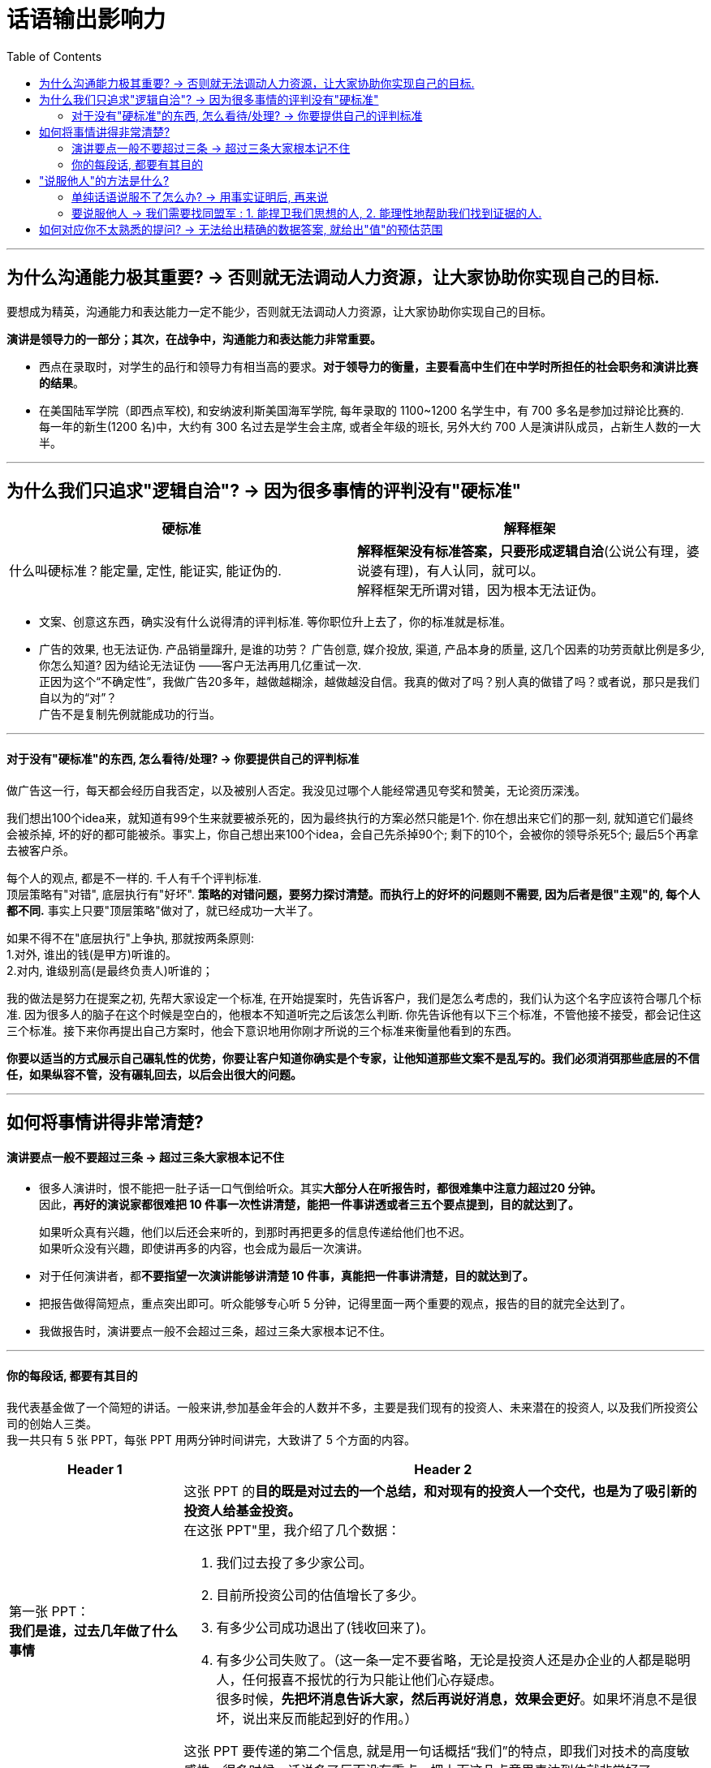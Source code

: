 
= 话语输出影响力
:toc:

---

== 为什么沟通能力极其重要? -> 否则就无法调动人力资源，让大家协助你实现自己的目标.

要想成为精英，沟通能力和表达能力一定不能少，否则就无法调动人力资源，让大家协助你实现自己的目标。

*演讲是领导力的一部分；其次，在战争中，沟通能力和表达能力非常重要。*

- 西点在录取时，对学生的品行和领导力有相当高的要求。*对于领导力的衡量，主要看高中生们在中学时所担任的社会职务和演讲比赛的结果*。

- 在美国陆军学院（即西点军校), 和安纳波利斯美国海军学院, 每年录取的 1100~1200 名学生中，有 700 多名是参加过辩论比赛的. +
每一年的新生(1200 名)中，大约有 300 名过去是学生会主席, 或者全年级的班长, 另外大约 700 人是演讲队成员，占新生人数的一大半。

---

== 为什么我们只追求"逻辑自洽"? -> 因为很多事情的评判没有"硬标准"

[cols="1,1a"]
|===
|硬标准 |解释框架

|什么叫硬标准？能定量, 定性, 能证实, 能证伪的.
|*解释框架没有标准答案，只要形成逻辑自洽*(公说公有理，婆说婆有理)，有人认同，就可以。 +
解释框架无所谓对错，因为根本无法证伪。
|===

- 文案、创意这东西，确实没有什么说得清的评判标准. 等你职位升上去了，你的标准就是标准。

- 广告的效果, 也无法证伪. 产品销量蹿升, 是谁的功劳？ 广告创意, 媒介投放, 渠道, 产品本身的质量, 这几个因素的功劳贡献比例是多少, 你怎么知道? 因为结论无法证伪 ——客户无法再用几亿重试一次. +
正因为这个“不确定性”，我做广告20多年，越做越糊涂，越做越没自信。我真的做对了吗？别人真的做错了吗？或者说，那只是我们自以为的“对”？  +
广告不是复制先例就能成功的行当。


---


==== 对于没有"硬标准"的东西, 怎么看待/处理? -> 你要提供自己的评判标准

做广告这一行，每天都会经历自我否定，以及被别人否定。我没见过哪个人能经常遇见夸奖和赞美，无论资历深浅。

我们想出100个idea来，就知道有99个生来就要被杀死的，因为最终执行的方案必然只能是1个. 你在想出来它们的那一刻, 就知道它们最终会被杀掉, 坏的好的都可能被杀。事实上，你自己想出来100个idea，会自己先杀掉90个; 剩下的10个，会被你的领导杀死5个; 最后5个再拿去被客户杀。

每个人的观点, 都是不一样的. 千人有千个评判标准. +
顶层策略有"对错", 底层执行有"好坏". *策略的对错问题，要努力探讨清楚。而执行上的好坏的问题则不需要, 因为后者是很"主观"的, 每个人都不同.* 事实上只要"顶层策略"做对了，就已经成功一大半了。

如果不得不在"底层执行"上争执, 那就按两条原则:  +
1.对外, 谁出的钱(是甲方)听谁的。 +
2.对内, 谁级别高(是最终负责人)听谁的；

我的做法是努力在提案之初, 先帮大家设定一个标准, 在开始提案时，先告诉客户，我们是怎么考虑的，我们认为这个名字应该符合哪几个标准. 因为很多人的脑子在这个时候是空白的，他根本不知道听完之后该怎么判断. 你先告诉他有以下三个标准，不管他接不接受，都会记住这三个标准。接下来你再提出自己方案时，他会下意识地用你刚才所说的三个标准来衡量他看到的东西。

*你要以适当的方式展示自己碾轧性的优势，你要让客户知道你确实是个专家，让他知道那些文案不是乱写的。我们必须消弭那些底层的不信任，如果纵容不管，没有碾轧回去，以后会出很大的问题。*


---


== 如何将事情讲得非常清楚?

==== 演讲要点一般不要超过三条 -> 超过三条大家根本记不住

- 很多人演讲时，恨不能把一肚子话一口气倒给听众。其实**大部分人在听报告时，都很难集中注意力超过20 分钟。** +
因此，*再好的演说家都很难把 10 件事一次性讲清楚，能把一件事讲透或者三五个要点提到，目的就达到了。*
+
如果听众真有兴趣，他们以后还会来听的，到那时再把更多的信息传递给他们也不迟。 +
如果听众没有兴趣，即使讲再多的内容，也会成为最后一次演讲。


- 对于任何演讲者，都**不要指望一次演讲能够讲清楚 10 件事，真能把一件事讲清楚，目的就达到了。**

- 把报告做得简短点，重点突出即可。听众能够专心听 5 分钟，记得里面一两个重要的观点，报告的目的就完全达到了。

- 我做报告时，演讲要点一般不会超过三条，超过三条大家根本记不住。


---

==== 你的每段话, 都要有其目的


我代表基金做了一个简短的讲话。一般来讲,参加基金年会的人数并不多，主要是我们现有的投资人、未来潜在的投资人, 以及我们所投资公司的创始人三类。 +
我一共只有 5 张 PPT，每张 PPT 用两分钟时间讲完，大致讲了 5 个方面的内容。

[cols="1,3a"]
|===
|Header 1 |Header 2

|第一张 PPT： +
*我们是谁，过去几年做了什么事情*
|这张 PPT 的**目的既是对过去的一个总结，和对现有的投资人一个交代，也是为了吸引新的投资人给基金投资。** +
在这张 PPT"里，我介绍了几个数据：

1. 我们过去投了多少家公司。
2. 目前所投资公司的估值增长了多少。
3. 有多少公司成功退出了(钱收回来了)。
4. 有多少公司失败了。（这一条一定不要省略，无论是投资人还是办企业的人都是聪明人，任何报喜不报忧的行为只能让他们心存疑虑。 +
很多时候，*先把坏消息告诉大家，然后再说好消息，效果会更好*。如果坏消息不是很坏，说出来反而能起到好的作用。）

这张 PPT 要传递的第二个信息, 就是用一句话概括“我们”的特点，即我们对技术的高度敏感性。很多时候，话说多了反而没有重点，把上面这几点意思表达到位就非常好了。

|第二张 PPT： +
*我们提供什么*
|即使是钱，也分聪明钱和傻钱。*对于创业者，除了钱，我们还提供两方面的帮助。*

1. 第一，提供一种连接。我们首先会为创业公司提供和硅谷企业, 以及硅谷其他投资机构, 的连接服务。其次，对于那些想进入中国市场的公司，我们会提供解决方案。
2. 第二，对创业者提供一种"技术上"和"管理上"的帮助。因为我们的合伙人都是技术专家出身.

|第三张 PPT： +
*我们投资的哲学*
|看重创始人，也就是“投人”。我还展开讲了“投人”的三点重要性：

1. 一流的人可以把二流的项目做成一流；反之，二流的人会把一流的项目做成二流或三流。
2. 世界是瞬息万变的，任何成功的初创企业最终的成功产品，相比当初创始人的想法都会有很大变化。世界需要“变色龙”，只有一流的人才善于往好的方向改变。
3. 人的诚信很重要。

在风险投资领域有一条金科玉律——*投资就是投人。诚信比能力更重要*。 +
在风险投资中，当你把几百万元、几千万元，甚至更多的钱，在没有任何抵押的情况下交给一个不认识的人，让他创业，这个人首先必须让你信得过。创业者如果骗投资人的钱，通常投资人是毫无办法的。

我见过不少创业者，一旦办公司办得不顺，就把公司的技术和产品拿出去再办一个公司，去融新的资金。同时他们会对原来的公司进行破产清盘，这样投资人的钱就不用还了。

国内一个非常有名的早期投资人，或许是被这种没有诚信的创业者坑苦了，在后来给创业者投钱时都要加上一个霸王条款一如果你拿了我的钱把公司办砸了，只要你还打算继续办公司，我给你的投资永远算到你的新公司里。


|第四张 PPT： +
*我们对项目的看法*
|我帮你解决了钱的问题之后，*你只要告诉我，当你实现了自己的想法后，世界会有什么明显的、正面的变化。*

对于那些做所谓“me too”（我也能行）项目的人，这一条就通不过，因为他们即使达成了目标，也只不过使行业中多了一个竞争对手，对世界没有什么帮助。

出于对这个原则的坚守，我们几乎不投资那些炒作概念的公司，那些最终把公司做得很大的人，都是有明确愿景和方向的，不是随大溜去盲从、去热炒概念，也不会挤进过热的市场。 +
前几年那些大量做视频的公司、团购的公司、O2O 的公司，以及现在的大部分自媒体，都不符合我们这个要求。

|第五张 PPT： +
*我们对所谓"趋势"的看法*
|所有 IT 行业的人都习惯于把“趋势”二字挂在嘴边，有些人还在大会小会上到处预测趋势。当然，几年后你回过头来验证他们所说的话，常常是不准确的。

**预测常常是靠不住的，因此，我们在投资时从来不去赌未来的趋势。什么方向的公司可以投资，什么领域里的公司不可以，完全是创业者告诉我们的。**

如果很多人几乎同时看到了类似的问题、有相似的想法，这就是所谓的趋势。这种趋势，不是哪个专家先知先觉的结果，而是自下而上总结出来的。

好的体制要让动力来自底层，刹车掌握在高层手里。对于创新也是如此，动力应该来自底层的每一个创业者，而制动应来自掌握资金和资源的人。因此，*风险投资所做的事情，就是对创业者的想法进行正确的判断。对于趋势，我们从不预测，但是我们会知道趋势所在，因为创业者会告诉我们。*
|===

在战术层面，我的**后四张 PPT 都是在支持第一张 PPT 的内容**，这样**整个 10 分钟的报告就传递出一个统一的信息 -- 我们为什么过去做得不错，以后为什么有信心能够做得更好。**这样既能让现有投资人放心，也要让未来投资人动心。

---

== "说服他人"的方法是什么?

==== 单纯话语说服不了怎么办? -> 用事实证明后, 再来说

仅仅靠好想法本身, 未必能够说服他人，而拿出不可辩驳的事实后，任何人都难以无视事实。

- 当时陆奇还在雅虎，要说服杨致远等人接受他对雅虎产品的新设计，*陆奇私下里做了很多功课，把杨致远等人可能问的所有问题，都事先让手底下的人做了模拟实验*。这样，他便证明了自己的方案比过去的可以给雅虎带来更多的收益。

---

==== 要说服他人 -> 我们需要找同盟军 : 1. 能捍卫我们思想的人, 2. 能理性地帮助我们找到证据的人.

聪明人总是善于借力的。一个人的成功，也要靠他调动资源的能力。我们常常是需要两类同盟军 :

[cols="1,3a"]
|===
|Header 1 |Header 2

|1.像赫胥黎那样捍卫我们思想的人
|像赫胥黎这样的人，他们不完美，甚至看法并不和我们完全一致，却能够坚持不懈地帮我们传播想法。

|2.能理性地帮助我们找到证据的人
|达尔文的进化论, 在很长的时间里内在的逻辑也不是非常严谨，更糟糕的是有许多和新的科学发现相矛盾的地方。所幸的是，有一大批科学家不断地用最新的科学发现修正进化论、解释进化论.
|===

---


== 如何对应你不太熟悉的提问? -> 无法给出精确的数据答案, 就给出"值"的预估范围

- 最有价值含量的沟通, 是在第一时间直接给出答案，然后补充解释。而不要说没有信息量的废话!


|===
|我问 |他回答 | 他的问题点

|我问一位资深律师: “最近在国内，专利从申请到批准的周期是多长？
|“我们主要负责专利的书写和申请，审批的速度不很清楚，这要看情况，有的很快就批准了，有的要修改补充材料，个别的拖了很长时间。”
|**这个回答的问题在哪里呢？它是没有信息量的废话！我当然知道**专利律师是书写和申请专利的，不是专利局的审批人员；也知道不同专利被批准的时间不一样长。

|“大约有多少比例的专利能在两年内被批准？平均是多长时间？最长的是多长时间，那些情况是否是个案？”
|“不知道，我只负责一部分专利的申请，这些数据可能要找专利局的人去了解。”
|我当然知道专利局会有统计数据. 但是作为一个在行业里工作多年的律师，对这种基本数据是应该了解的。

|“不用管专利局那边的数据，就你的公司过去的经验，哪怕是那些你负责的案子，总体情况是怎样的呢？”这位律师颇有歉意地对我讲：“哎呀，我还真没统计过。”
|
|如果你是一个老板，也未必会提拔这样的人当领导，负责起一个部门。

|===

- *事实上我问这个问题时并不关心准确的细节，只想了解一个大致范围而已。他可以直接回答一个动态范围.*

- 我曾经问过爱奇艺创始人龚宇一个类似的问题，让他就某一位网红的一期视频节目的收入做一个估算，*虽然这里面有好多变数我们不知道，他也没有见过那位网红，但是他能马上告诉我一个比较准确的范围*，这样大家就能知道一件事情是不是值得在爱奇艺或者类似的网站上做。这就是管理者和被管理者在掌握大局上的区别。

- 如果这位工程师无法给出整体的回答，他至少也应该给出自己所说的每一种具体情况下的具体答案，而不是讲了一堆废话。

---
















